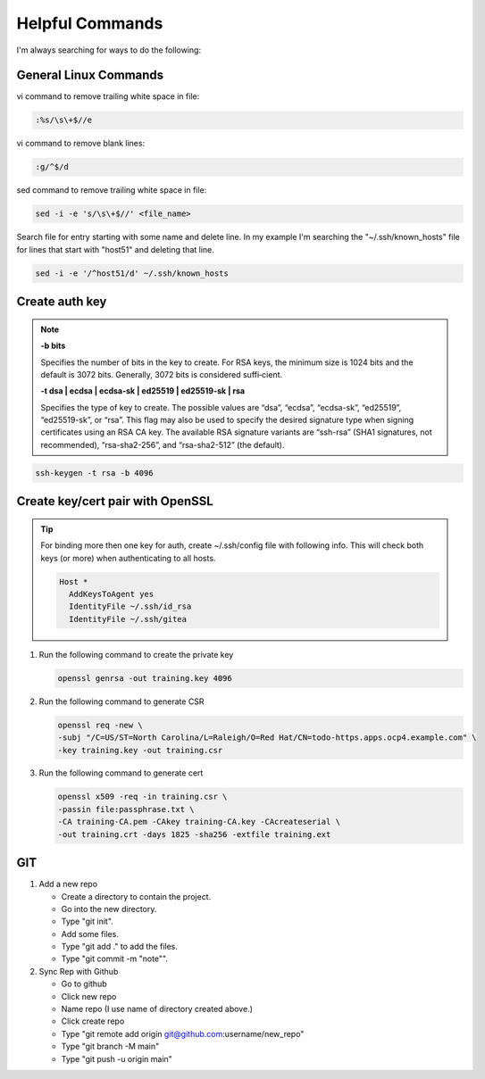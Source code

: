 Helpful Commands
================

I'm always searching for ways to do the following:

General Linux Commands
----------------------

vi command to remove trailing white space in file:

.. code-block:: bash

   :%s/\s\+$//e

vi command to remove blank lines:

.. code-block:: bash

   :g/^$/d

sed command to remove trailing white space in file:

.. code-block:: bash

   sed -i -e 's/\s\+$//' <file_name>

Search file for entry starting with some name and delete line. In my example
I'm searching the "~/.ssh/known_hosts" file for lines that start with "host51"
and deleting that line.

.. code-block:: bash

   sed -i -e '/^host51/d' ~/.ssh/known_hosts


Create auth key
---------------

.. note::

   **-b bits**

   Specifies the number of bits in the key to create. For RSA keys, the minimum
   size is 1024 bits and the default is 3072 bits. Generally, 3072 bits is
   considered suffi‐cient.

   **-t dsa | ecdsa | ecdsa-sk | ed25519 | ed25519-sk | rsa**

   Specifies the type of key to create.  The possible values are “dsa”,
   “ecdsa”, “ecdsa-sk”, “ed25519”, “ed25519-sk”, or “rsa”. This flag may also
   be used to specify the desired signature type when signing certificates
   using an RSA CA key. The available RSA signature variants are “ssh-rsa”
   (SHA1 signatures, not recommended), “rsa-sha2-256”, and “rsa-sha2-512” (the
   default).

.. code-block:: bash

   ssh-keygen -t rsa -b 4096

Create key/cert pair with OpenSSL
---------------------------------

.. tip:: For binding more then one key for auth, create ~/.ssh/config file
   with following info. This will check both keys (or more) when authenticating
   to all hosts.

   .. code-block:: bash

      Host *
        AddKeysToAgent yes
        IdentityFile ~/.ssh/id_rsa
        IdentityFile ~/.ssh/gitea

#. Run the following command to create the private key

   .. code-block:: bash

      openssl genrsa -out training.key 4096

#. Run the following command to generate CSR

   .. code-block:: bash

      openssl req -new \
      -subj "/C=US/ST=North Carolina/L=Raleigh/O=Red Hat/CN=todo-https.apps.ocp4.example.com" \
      -key training.key -out training.csr

#. Run the following command to generate cert

   .. code-block:: bash

      openssl x509 -req -in training.csr \
      -passin file:passphrase.txt \
      -CA training-CA.pem -CAkey training-CA.key -CAcreateserial \
      -out training.crt -days 1825 -sha256 -extfile training.ext

GIT
---

#. Add a new repo

   - Create a directory to contain the project.
   - Go into the new directory.
   - Type "git init".
   - Add some files.
   - Type "git add ." to add the files.
   - Type "git commit -m "note"".

#. Sync Rep with Github

   - Go to github
   - Click new repo
   - Name repo (I use name of directory created above.)
   - Click create repo
   - Type "git remote add origin git@github.com:username/new_repo"
   - Type "git branch -M main"
   - Type "git push -u origin main"
